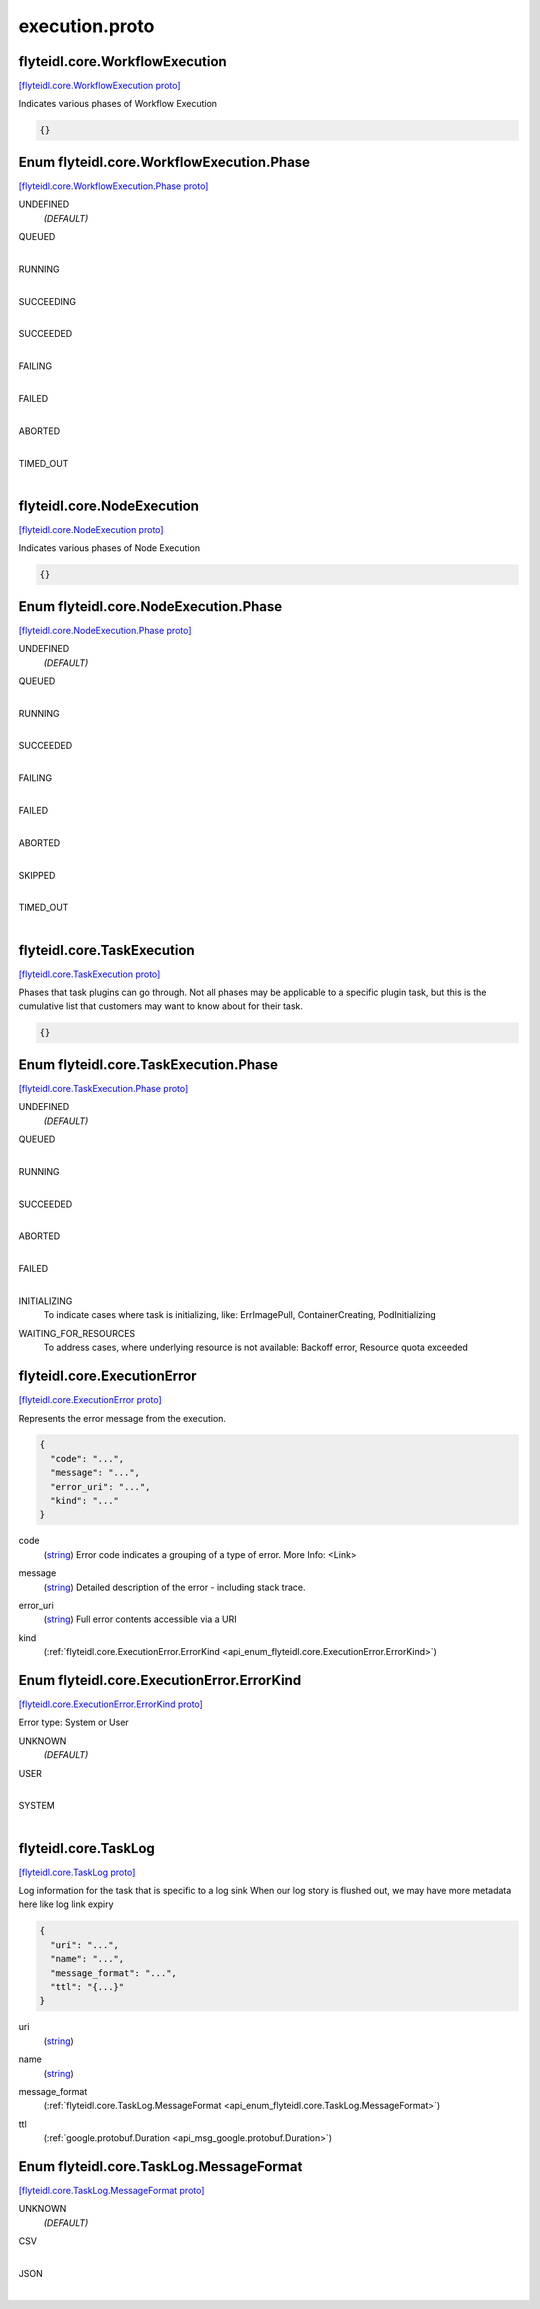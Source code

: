 .. _api_file_flyteidl/core/execution.proto:

execution.proto
=============================

.. _api_msg_flyteidl.core.WorkflowExecution:

flyteidl.core.WorkflowExecution
-------------------------------

`[flyteidl.core.WorkflowExecution proto] <https://github.com/lyft/flyteidl/blob/master/protos/flyteidl/core/execution.proto#L9>`_

Indicates various phases of Workflow Execution

.. code-block:: json

  {}



.. _api_enum_flyteidl.core.WorkflowExecution.Phase:

Enum flyteidl.core.WorkflowExecution.Phase
------------------------------------------

`[flyteidl.core.WorkflowExecution.Phase proto] <https://github.com/lyft/flyteidl/blob/master/protos/flyteidl/core/execution.proto#L10>`_


.. _api_enum_value_flyteidl.core.WorkflowExecution.Phase.UNDEFINED:

UNDEFINED
  *(DEFAULT)* ⁣
  
.. _api_enum_value_flyteidl.core.WorkflowExecution.Phase.QUEUED:

QUEUED
  ⁣
  
.. _api_enum_value_flyteidl.core.WorkflowExecution.Phase.RUNNING:

RUNNING
  ⁣
  
.. _api_enum_value_flyteidl.core.WorkflowExecution.Phase.SUCCEEDING:

SUCCEEDING
  ⁣
  
.. _api_enum_value_flyteidl.core.WorkflowExecution.Phase.SUCCEEDED:

SUCCEEDED
  ⁣
  
.. _api_enum_value_flyteidl.core.WorkflowExecution.Phase.FAILING:

FAILING
  ⁣
  
.. _api_enum_value_flyteidl.core.WorkflowExecution.Phase.FAILED:

FAILED
  ⁣
  
.. _api_enum_value_flyteidl.core.WorkflowExecution.Phase.ABORTED:

ABORTED
  ⁣
  
.. _api_enum_value_flyteidl.core.WorkflowExecution.Phase.TIMED_OUT:

TIMED_OUT
  ⁣
  

.. _api_msg_flyteidl.core.NodeExecution:

flyteidl.core.NodeExecution
---------------------------

`[flyteidl.core.NodeExecution proto] <https://github.com/lyft/flyteidl/blob/master/protos/flyteidl/core/execution.proto#L24>`_

Indicates various phases of Node Execution

.. code-block:: json

  {}



.. _api_enum_flyteidl.core.NodeExecution.Phase:

Enum flyteidl.core.NodeExecution.Phase
--------------------------------------

`[flyteidl.core.NodeExecution.Phase proto] <https://github.com/lyft/flyteidl/blob/master/protos/flyteidl/core/execution.proto#L25>`_


.. _api_enum_value_flyteidl.core.NodeExecution.Phase.UNDEFINED:

UNDEFINED
  *(DEFAULT)* ⁣
  
.. _api_enum_value_flyteidl.core.NodeExecution.Phase.QUEUED:

QUEUED
  ⁣
  
.. _api_enum_value_flyteidl.core.NodeExecution.Phase.RUNNING:

RUNNING
  ⁣
  
.. _api_enum_value_flyteidl.core.NodeExecution.Phase.SUCCEEDED:

SUCCEEDED
  ⁣
  
.. _api_enum_value_flyteidl.core.NodeExecution.Phase.FAILING:

FAILING
  ⁣
  
.. _api_enum_value_flyteidl.core.NodeExecution.Phase.FAILED:

FAILED
  ⁣
  
.. _api_enum_value_flyteidl.core.NodeExecution.Phase.ABORTED:

ABORTED
  ⁣
  
.. _api_enum_value_flyteidl.core.NodeExecution.Phase.SKIPPED:

SKIPPED
  ⁣
  
.. _api_enum_value_flyteidl.core.NodeExecution.Phase.TIMED_OUT:

TIMED_OUT
  ⁣
  

.. _api_msg_flyteidl.core.TaskExecution:

flyteidl.core.TaskExecution
---------------------------

`[flyteidl.core.TaskExecution proto] <https://github.com/lyft/flyteidl/blob/master/protos/flyteidl/core/execution.proto#L40>`_

Phases that task plugins can go through. Not all phases may be applicable to a specific plugin task,
but this is the cumulative list that customers may want to know about for their task.

.. code-block:: json

  {}



.. _api_enum_flyteidl.core.TaskExecution.Phase:

Enum flyteidl.core.TaskExecution.Phase
--------------------------------------

`[flyteidl.core.TaskExecution.Phase proto] <https://github.com/lyft/flyteidl/blob/master/protos/flyteidl/core/execution.proto#L41>`_


.. _api_enum_value_flyteidl.core.TaskExecution.Phase.UNDEFINED:

UNDEFINED
  *(DEFAULT)* ⁣
  
.. _api_enum_value_flyteidl.core.TaskExecution.Phase.QUEUED:

QUEUED
  ⁣
  
.. _api_enum_value_flyteidl.core.TaskExecution.Phase.RUNNING:

RUNNING
  ⁣
  
.. _api_enum_value_flyteidl.core.TaskExecution.Phase.SUCCEEDED:

SUCCEEDED
  ⁣
  
.. _api_enum_value_flyteidl.core.TaskExecution.Phase.ABORTED:

ABORTED
  ⁣
  
.. _api_enum_value_flyteidl.core.TaskExecution.Phase.FAILED:

FAILED
  ⁣
  
.. _api_enum_value_flyteidl.core.TaskExecution.Phase.INITIALIZING:

INITIALIZING
  ⁣To indicate cases where task is initializing, like: ErrImagePull, ContainerCreating, PodInitializing
  
  
.. _api_enum_value_flyteidl.core.TaskExecution.Phase.WAITING_FOR_RESOURCES:

WAITING_FOR_RESOURCES
  ⁣To address cases, where underlying resource is not available: Backoff error, Resource quota exceeded
  
  

.. _api_msg_flyteidl.core.ExecutionError:

flyteidl.core.ExecutionError
----------------------------

`[flyteidl.core.ExecutionError proto] <https://github.com/lyft/flyteidl/blob/master/protos/flyteidl/core/execution.proto#L57>`_

Represents the error message from the execution.

.. code-block:: json

  {
    "code": "...",
    "message": "...",
    "error_uri": "...",
    "kind": "..."
  }

.. _api_field_flyteidl.core.ExecutionError.code:

code
  (`string <https://developers.google.com/protocol-buffers/docs/proto#scalar>`_) Error code indicates a grouping of a type of error.
  More Info: <Link>
  
  
.. _api_field_flyteidl.core.ExecutionError.message:

message
  (`string <https://developers.google.com/protocol-buffers/docs/proto#scalar>`_) Detailed description of the error - including stack trace.
  
  
.. _api_field_flyteidl.core.ExecutionError.error_uri:

error_uri
  (`string <https://developers.google.com/protocol-buffers/docs/proto#scalar>`_) Full error contents accessible via a URI
  
  
.. _api_field_flyteidl.core.ExecutionError.kind:

kind
  (:ref:`flyteidl.core.ExecutionError.ErrorKind <api_enum_flyteidl.core.ExecutionError.ErrorKind>`) 
  

.. _api_enum_flyteidl.core.ExecutionError.ErrorKind:

Enum flyteidl.core.ExecutionError.ErrorKind
-------------------------------------------

`[flyteidl.core.ExecutionError.ErrorKind proto] <https://github.com/lyft/flyteidl/blob/master/protos/flyteidl/core/execution.proto#L66>`_

Error type: System or User

.. _api_enum_value_flyteidl.core.ExecutionError.ErrorKind.UNKNOWN:

UNKNOWN
  *(DEFAULT)* ⁣
  
.. _api_enum_value_flyteidl.core.ExecutionError.ErrorKind.USER:

USER
  ⁣
  
.. _api_enum_value_flyteidl.core.ExecutionError.ErrorKind.SYSTEM:

SYSTEM
  ⁣
  

.. _api_msg_flyteidl.core.TaskLog:

flyteidl.core.TaskLog
---------------------

`[flyteidl.core.TaskLog proto] <https://github.com/lyft/flyteidl/blob/master/protos/flyteidl/core/execution.proto#L76>`_

Log information for the task that is specific to a log sink
When our log story is flushed out, we may have more metadata here like log link expiry

.. code-block:: json

  {
    "uri": "...",
    "name": "...",
    "message_format": "...",
    "ttl": "{...}"
  }

.. _api_field_flyteidl.core.TaskLog.uri:

uri
  (`string <https://developers.google.com/protocol-buffers/docs/proto#scalar>`_) 
  
.. _api_field_flyteidl.core.TaskLog.name:

name
  (`string <https://developers.google.com/protocol-buffers/docs/proto#scalar>`_) 
  
.. _api_field_flyteidl.core.TaskLog.message_format:

message_format
  (:ref:`flyteidl.core.TaskLog.MessageFormat <api_enum_flyteidl.core.TaskLog.MessageFormat>`) 
  
.. _api_field_flyteidl.core.TaskLog.ttl:

ttl
  (:ref:`google.protobuf.Duration <api_msg_google.protobuf.Duration>`) 
  

.. _api_enum_flyteidl.core.TaskLog.MessageFormat:

Enum flyteidl.core.TaskLog.MessageFormat
----------------------------------------

`[flyteidl.core.TaskLog.MessageFormat proto] <https://github.com/lyft/flyteidl/blob/master/protos/flyteidl/core/execution.proto#L78>`_


.. _api_enum_value_flyteidl.core.TaskLog.MessageFormat.UNKNOWN:

UNKNOWN
  *(DEFAULT)* ⁣
  
.. _api_enum_value_flyteidl.core.TaskLog.MessageFormat.CSV:

CSV
  ⁣
  
.. _api_enum_value_flyteidl.core.TaskLog.MessageFormat.JSON:

JSON
  ⁣
  
